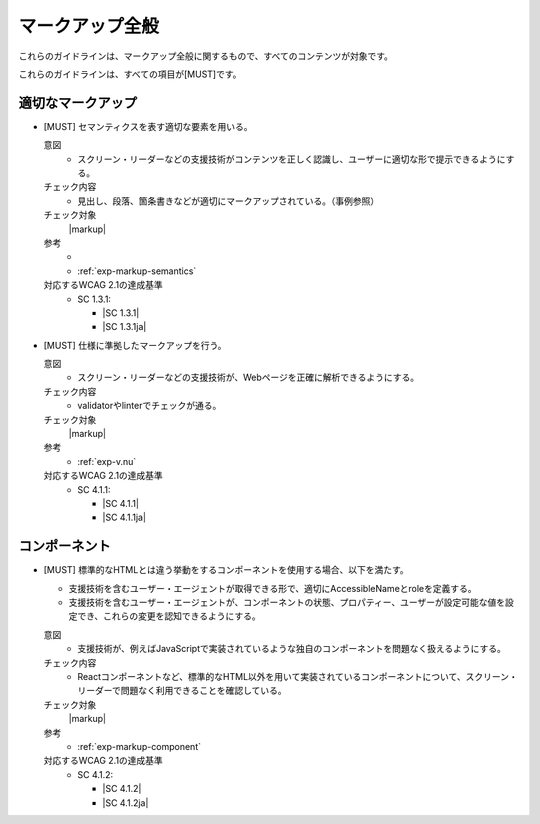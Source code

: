 .. _category-markup:

マークアップ全般
------------------------------------

これらのガイドラインは、マークアップ全般に関するもので、すべてのコンテンツが対象です。

これらのガイドラインは、すべての項目が[MUST]です。

.. _markup-semantics:

適切なマークアップ
~~~~~~~~~~~~~~~~~~

.. _gl-markup-semantics:

-  [MUST] セマンティクスを表す適切な要素を用いる。

   .. raw:: html

      <details>

   意図
      *  スクリーン・リーダーなどの支援技術がコンテンツを正しく認識し、ユーザーに適切な形で提示できるようにする。
   チェック内容
      *  見出し、段落、箇条書きなどが適切にマークアップされている。（事例参照）
   チェック対象
      |markup|
   参考
      *  .. todo:: セマンティクス事例集を作ってリンク
      *  :ref:`exp-markup-semantics`
   対応するWCAG 2.1の達成基準
      *  SC 1.3.1:

         *  |SC 1.3.1|
         *  |SC 1.3.1ja|

   .. raw:: html

      </details>

   .. _gl-markup-valid:
-  [MUST] 仕様に準拠したマークアップを行う。

   .. raw:: html

      <details>

   意図
      *  スクリーン・リーダーなどの支援技術が、Webページを正確に解析できるようにする。
   チェック内容
      *  validatorやlinterでチェックが通る。
   チェック対象
      |markup|
   参考
      *  :ref:`exp-v.nu`
   対応するWCAG 2.1の達成基準
      *  SC 4.1.1:

         *  |SC 4.1.1|
         *  |SC 4.1.1ja|

   .. raw:: html

      </details>

.. _gl-markup-component:

コンポーネント
~~~~~~~~~~~~~~

-  [MUST] 標準的なHTMLとは違う挙動をするコンポーネントを使用する場合、以下を満たす。

   -  支援技術を含むユーザー・エージェントが取得できる形で、適切にAccessibleNameとroleを定義する。
   -  支援技術を含むユーザー・エージェントが、コンポーネントの状態、プロパティー、ユーザーが設定可能な値を設定でき、これらの変更を認知できるようにする。

   .. raw:: html

      <details>

   意図
      *  支援技術が、例えばJavaScriptで実装されているような独自のコンポーネントを問題なく扱えるようにする。
   チェック内容
      *  Reactコンポーネントなど、標準的なHTML以外を用いて実装されているコンポーネントについて、スクリーン・リーダーで問題なく利用できることを確認している。
   チェック対象
      |markup|
   参考
      *  :ref:`exp-markup-component`
   対応するWCAG 2.1の達成基準
      *  SC 4.1.2:

         *  |SC 4.1.2|
         *  |SC 4.1.2ja|

   .. raw:: html

      </details>
